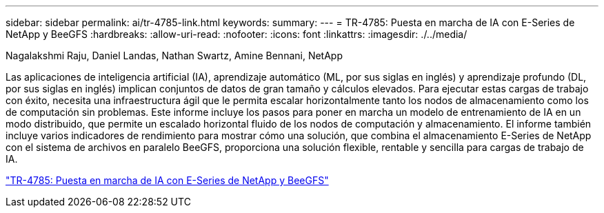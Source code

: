 ---
sidebar: sidebar 
permalink: ai/tr-4785-link.html 
keywords:  
summary:  
---
= TR-4785: Puesta en marcha de IA con E-Series de NetApp y BeeGFS
:hardbreaks:
:allow-uri-read: 
:nofooter: 
:icons: font
:linkattrs: 
:imagesdir: ./../media/


Nagalakshmi Raju, Daniel Landas, Nathan Swartz, Amine Bennani, NetApp

Las aplicaciones de inteligencia artificial (IA), aprendizaje automático (ML, por sus siglas en inglés) y aprendizaje profundo (DL, por sus siglas en inglés) implican conjuntos de datos de gran tamaño y cálculos elevados. Para ejecutar estas cargas de trabajo con éxito, necesita una infraestructura ágil que le permita escalar horizontalmente tanto los nodos de almacenamiento como los de computación sin problemas. Este informe incluye los pasos para poner en marcha un modelo de entrenamiento de IA en un modo distribuido, que permite un escalado horizontal fluido de los nodos de computación y almacenamiento. El informe también incluye varios indicadores de rendimiento para mostrar cómo una solución, que combina el almacenamiento E-Series de NetApp con el sistema de archivos en paralelo BeeGFS, proporciona una solución flexible, rentable y sencilla para cargas de trabajo de IA.

link:https://www.netapp.com/pdf.html?item=/media/17040-tr4785pdf.pdf["TR-4785: Puesta en marcha de IA con E-Series de NetApp y BeeGFS"^]
